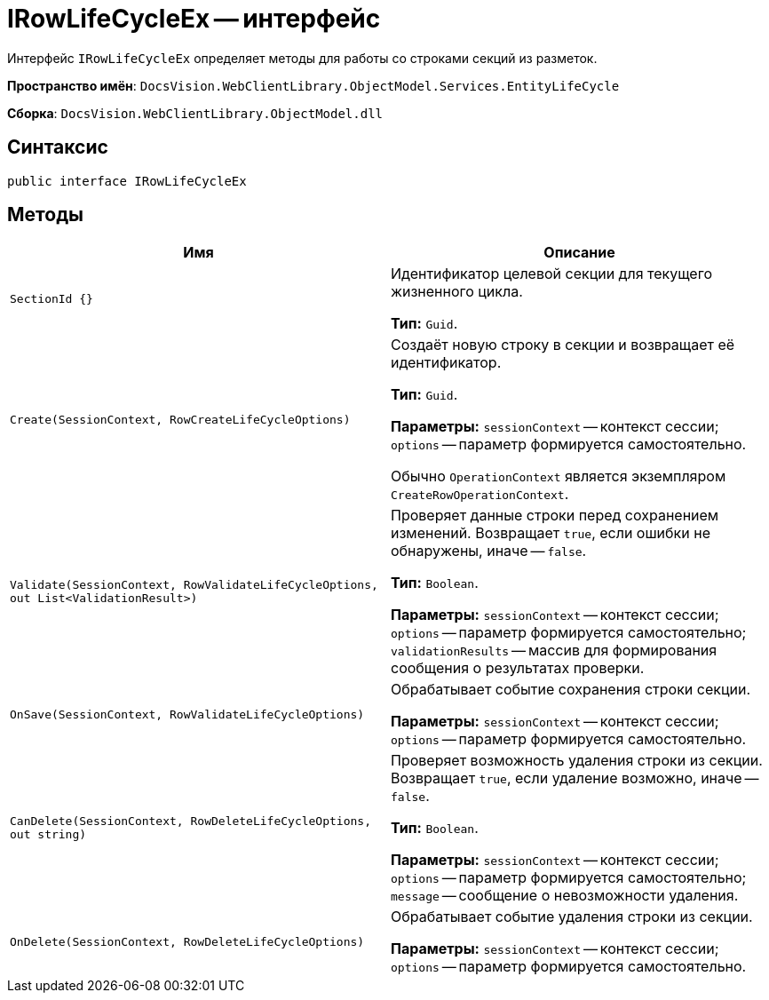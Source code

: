 = IRowLifeCycleEx -- интерфейс

Интерфейс `IRowLifeCycleEx` определяет методы для работы со строками секций из разметок.

*Пространство имён*: `DocsVision.WebClientLibrary.ObjectModel.Services.EntityLifeCycle`

*Сборка*: `DocsVision.WebClientLibrary.ObjectModel.dll`

== Синтаксис

[source,csharp]
----
public interface IRowLifeCycleEx
----

== Методы

|===
|Имя |Описание

|`SectionId &#x7b;&#x7d;`
|Идентификатор целевой секции для текущего жизненного цикла.

*Тип:* `Guid`.

|`Create(SessionContext, RowCreateLifeCycleOptions)` |Создаёт новую строку в секции и возвращает её идентификатор.

*Тип:* `Guid`.

*Параметры:* `sessionContext` -- контекст сессии; `options` -- параметр формируется самостоятельно.

Обычно `OperationContext` является экземпляром `CreateRowOperationContext`.

|`Validate(SessionContext, RowValidateLifeCycleOptions, out List<ValidationResult>)` |Проверяет данные строки перед сохранением изменений. Возвращает `true`, если ошибки не обнаружены, иначе -- `false`.

*Тип:* `Boolean`.

*Параметры:* `sessionContext` -- контекст сессии; `options` -- параметр формируется самостоятельно; `validationResults` -- массив для формирования сообщения о результатах проверки.

|`OnSave(SessionContext, RowValidateLifeCycleOptions)` |Обрабатывает событие сохранения строки секции.

*Параметры:* `sessionContext` -- контекст сессии; `options` -- параметр формируется самостоятельно.

|`CanDelete(SessionContext, RowDeleteLifeCycleOptions, out string)` |Проверяет возможность удаления строки из секции. Возвращает `true`, если удаление возможно, иначе -- `false`.

*Тип:* `Boolean`.

*Параметры:* `sessionContext` -- контекст сессии; `options` -- параметр формируется самостоятельно; `message` -- сообщение о невозможности удаления.

|`OnDelete(SessionContext, RowDeleteLifeCycleOptions)` |Обрабатывает событие удаления строки из секции.

*Параметры:* `sessionContext` -- контекст сессии; `options` -- параметр формируется самостоятельно.
|===
